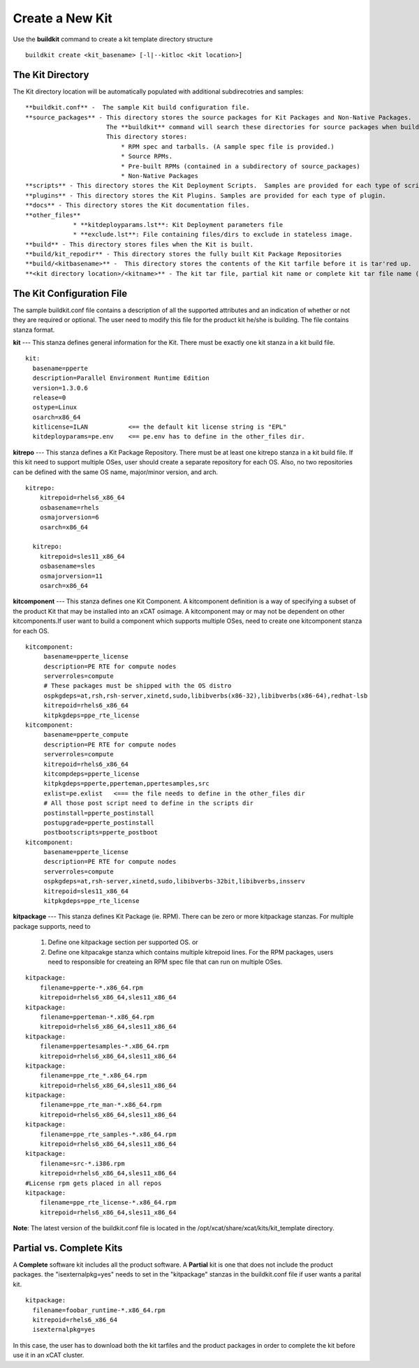 Create a New Kit
================

Use the **buildkit** command to create a kit template directory structure ::

    buildkit create <kit_basename> [-l|--kitloc <kit location>]


The Kit Directory 
^^^^^^^^^^^^^^^^^

The Kit directory location will be automatically  populated with additional subdirecotries and samples: ::

     **buildkit.conf** -  The sample Kit build configuration file.
     **source_packages** - This directory stores the source packages for Kit Packages and Non-Native Packages.
                           The **buildkit** command will search these directories for source packages when building packages.
                           This directory stores:
                               * RPM spec and tarballs. (A sample spec file is provided.)
                               * Source RPMs.
                               * Pre-built RPMs (contained in a subdirectory of source_packages)
                               * Non-Native Packages
     **scripts** - This directory stores the Kit Deployment Scripts.  Samples are provided for each type of script.
     **plugins** - This directory stores the Kit Plugins. Samples are provided for each type of plugin.
     **docs** - This directory stores the Kit documentation files.
     **other_files**
                  * **kitdeployparams.lst**: Kit Deployment parameters file
                  * **exclude.lst**: File containing files/dirs to exclude in stateless image.
     **build** - This directory stores files when the Kit is built.
     **build/kit_repodir** - This directory stores the fully built Kit Package Repositories
     **build/<kitbasename>** -  This directory stores the contents of the Kit tarfile before it is tar'red up.
     **<kit directory location>/<kitname>** - The kit tar file, partial kit name or complete kit tar file name (ex. kitname.tar.bz2)


The Kit Configuration File
^^^^^^^^^^^^^^^^^^^^^^^^^^

The sample buildkit.conf file contains a description of all the supported attributes and an indication of whether or not they are required or optional.  The user need to modify this file for the product kit he/she is building. The file contains stanza format.

**kit** --- This stanza defines general information for the Kit.  There must be exactly one kit stanza in a kit build file.  ::

    kit:
      basename=pperte
      description=Parallel Environment Runtime Edition
      version=1.3.0.6
      release=0
      ostype=Linux
      osarch=x86_64
      kitlicense=ILAN           <== the default kit license string is "EPL"
      kitdeployparams=pe.env    <== pe.env has to define in the other_files dir.

**kitrepo** --- This stanza defines a Kit Package Repository. There must be at least one kitrepo stanza in a kit build file.  If this kit need to support multiple OSes, user should create a separate repository for each OS.  Also, no two repositories can be defined with the same OS name, major/minor version, and arch.  ::

  kitrepo:
      kitrepoid=rhels6_x86_64
      osbasename=rhels
      osmajorversion=6
      osarch=x86_64

    kitrepo:
      kitrepoid=sles11_x86_64
      osbasename=sles
      osmajorversion=11
      osarch=x86_64

**kitcomponent** --- This stanza defines one Kit Component. A kitcomponent definition is a way of specifying a subset of the product Kit that may be installed into an xCAT osimage.  A kitcomponent may or may not be dependent on other kitcomponents.If user want to build a component which supports multiple OSes, need to create one kitcomponent stanza for each OS.  ::

  kitcomponent:
       basename=pperte_license
       description=PE RTE for compute nodes
       serverroles=compute
       # These packages must be shipped with the OS distro
       ospkgdeps=at,rsh,rsh-server,xinetd,sudo,libibverbs(x86-32),libibverbs(x86-64),redhat-lsb
       kitrepoid=rhels6_x86_64
       kitpkgdeps=ppe_rte_license
  kitcomponent:
       basename=pperte_compute
       description=PE RTE for compute nodes
       serverroles=compute
       kitrepoid=rhels6_x86_64
       kitcompdeps=pperte_license
       kitpkgdeps=pperte,pperteman,ppertesamples,src
       exlist=pe.exlist   <=== the file needs to define in the other_files dir
       # All those post script need to define in the scripts dir
       postinstall=pperte_postinstall
       postupgrade=pperte_postinstall
       postbootscripts=pperte_postboot
  kitcomponent:
       basename=pperte_license
       description=PE RTE for compute nodes
       serverroles=compute
       ospkgdeps=at,rsh-server,xinetd,sudo,libibverbs-32bit,libibverbs,insserv
       kitrepoid=sles11_x86_64
       kitpkgdeps=ppe_rte_license  


**kitpackage** --- This stanza defines Kit Package (ie. RPM). There can be zero or more kitpackage stanzas.  For multiple package supports,  need to 

  #. Define one kitpackage section per supported OS.  or
  #. Define one kitpacakge stanza which contains multiple kitrepoid lines. For the RPM packages, users need to responsible for createing an RPM spec file that can run on multiple OSes.  

::

  kitpackage:
      filename=pperte-*.x86_64.rpm
      kitrepoid=rhels6_x86_64,sles11_x86_64
  kitpackage:
      filename=pperteman-*.x86_64.rpm
      kitrepoid=rhels6_x86_64,sles11_x86_64
  kitpackage:
      filename=ppertesamples-*.x86_64.rpm
      kitrepoid=rhels6_x86_64,sles11_x86_64
  kitpackage:
      filename=ppe_rte_*.x86_64.rpm
      kitrepoid=rhels6_x86_64,sles11_x86_64
  kitpackage:
      filename=ppe_rte_man-*.x86_64.rpm
      kitrepoid=rhels6_x86_64,sles11_x86_64
  kitpackage:
      filename=ppe_rte_samples-*.x86_64.rpm
      kitrepoid=rhels6_x86_64,sles11_x86_64
  kitpackage:
      filename=src-*.i386.rpm
      kitrepoid=rhels6_x86_64,sles11_x86_64
  #License rpm gets placed in all repos
  kitpackage:
      filename=ppe_rte_license-*.x86_64.rpm
      kitrepoid=rhels6_x86_64,sles11_x86_64


**Note**:  The latest version of the buildkit.conf file is located in the /opt/xcat/share/xcat/kits/kit_template directory.


Partial vs. Complete Kits
^^^^^^^^^^^^^^^^^^^^^^^^^
A **Complete** software kit includes all the product software.  A **Partial** kit is one that does not include the product packages. the "isexternalpkg=yes" needs to set in the "kitpackage" stanzas in the buildkit.conf file if user wants a parital kit.  ::

  kitpackage:
    filename=foobar_runtime-*.x86_64.rpm
    kitrepoid=rhels6_x86_64
    isexternalpkg=yes

In this case, the user has to download both the kit tarfiles and the product packages in order to complete the kit before use it in an xCAT cluster.








